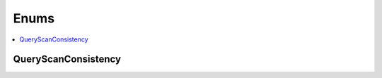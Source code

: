 ==============
Enums
==============

.. contents::
    :local:

QueryScanConsistency
++++++++++++++++++++++++++++++++
.. module:: couchbase_analytics.query
    :no-index:
.. autoenum:: QueryScanConsistency
    :no-index:

.. module:: couchbase_analytics.options
    :no-index:
